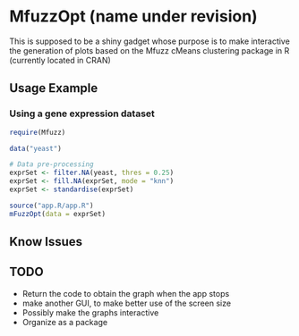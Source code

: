 * MfuzzOpt (name under revision)

This is supposed to be a shiny gadget whose purpose is to make interactive the generation of plots based on the Mfuzz cMeans clustering package in R (currently located in CRAN)
** Usage Example
*** Using a gene expression dataset
#+BEGIN_SRC r
require(Mfuzz)

data("yeast")

# Data pre-processing
exprSet <- filter.NA(yeast, thres = 0.25)
exprSet <- fill.NA(exprSet, mode = "knn")
exprSet <- standardise(exprSet)

source("app.R/app.R")
mFuzzOpt(data = exprSet)

#+END_SRC
** Know Issues
** TODO
- Return the code to obtain the graph when the app stops
- make another GUI, to make better use of the screen size 
- Possibly make the graphs interactive
- Organize as a package
